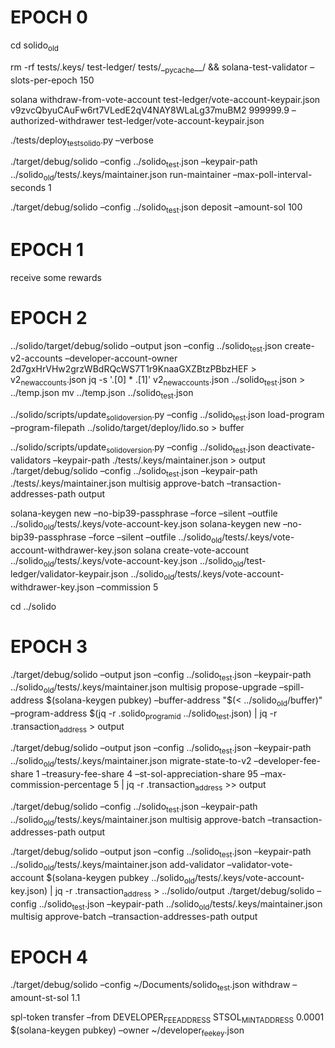 * EPOCH 0
  cd solido_old

  # start local validator
  rm -rf tests/.keys/ test-ledger/ tests/__pycache__/ && solana-test-validator --slots-per-epoch 150

  # withdraw SOLs from local validator vote account to start fresh
  solana withdraw-from-vote-account test-ledger/vote-account-keypair.json v9zvcQbyuCAuFw6rt7VLedE2qV4NAY8WLaLg37muBM2 999999.9 --authorized-withdrawer test-ledger/vote-account-keypair.json

  # create instance
  ./tests/deploy_test_solido.py --verbose

  # start maintainer
  ./target/debug/solido --config ../solido_test.json --keypair-path ../solido_old/tests/.keys/maintainer.json run-maintainer --max-poll-interval-seconds 1

  # deposit some SOL
  ./target/debug/solido --config ../solido_test.json deposit --amount-sol 100


* EPOCH 1
receive some rewards


* EPOCH 2
  # create new v2 accounts
  ../solido/target/debug/solido --output json --config ../solido_test.json create-v2-accounts --developer-account-owner 2d7gxHrVHw2grzWBdRQcWS7T1r9KnaaGXZBtzPBbzHEF > v2_new_accounts.json
  jq -s '.[0] * .[1]' v2_new_accounts.json ../solido_test.json > ../temp.json
  mv ../temp.json ../solido_test.json
  # load program to a buffer account
  ../solido/scripts/update_solido_version.py --config ../solido_test.json load-program --program-filepath ../solido/target/deploy/lido.so > buffer

  # deactivate validators
  ../solido/scripts/update_solido_version.py --config ../solido_test.json deactivate-validators --keypair-path ./tests/.keys/maintainer.json > output
  ./target/debug/solido --config ../solido_test.json --keypair-path ./tests/.keys/maintainer.json multisig approve-batch --transaction-addresses-path output

  # create a new validator with a 5% commission and propose to add it
  solana-keygen new --no-bip39-passphrase --force --silent --outfile ../solido_old/tests/.keys/vote-account-key.json
  solana-keygen new --no-bip39-passphrase --force --silent --outfile ../solido_old/tests/.keys/vote-account-withdrawer-key.json
  solana create-vote-account ../solido_old/tests/.keys/vote-account-key.json ../solido_old/test-ledger/validator-keypair.json ../solido_old/tests/.keys/vote-account-withdrawer-key.json --commission 5

  cd ../solido


* EPOCH 3
  # propose program upgrade
  ./target/debug/solido --output json --config ../solido_test.json --keypair-path ../solido_old/tests/.keys/maintainer.json multisig propose-upgrade --spill-address $(solana-keygen pubkey) --buffer-address "$(< ../solido_old/buffer)" --program-address $(jq -r .solido_program_id ../solido_test.json) | jq -r .transaction_address > output

  # propose migration
  ./target/debug/solido --output json --config ../solido_test.json --keypair-path ../solido_old/tests/.keys/maintainer.json migrate-state-to-v2 --developer-fee-share 1 --treasury-fee-share 4 --st-sol-appreciation-share 95 --max-commission-percentage 5 | jq -r .transaction_address >> output

  # wait for maintainers to remove validators, approve program update and migration
  ./target/debug/solido --config ../solido_test.json --keypair-path ../solido_old/tests/.keys/maintainer.json multisig approve-batch --transaction-addresses-path output

  # add validator
  ./target/debug/solido --output json --config ../solido_test.json --keypair-path ../solido_old/tests/.keys/maintainer.json add-validator --validator-vote-account $(solana-keygen pubkey ../solido_old/tests/.keys/vote-account-key.json) | jq -r .transaction_address > ../solido/output
  ./target/debug/solido --config ../solido_test.json --keypair-path ../solido_old/tests/.keys/maintainer.json multisig approve-batch --transaction-addresses-path output


* EPOCH 4
  # try to withdraw
  ./target/debug/solido --config ~/Documents/solido_test.json withdraw --amount-st-sol 1.1

  # withdraw developer some fee to self
  spl-token transfer --from DEVELOPER_FEE_ADDRESS STSOL_MINT_ADDRESS 0.0001 $(solana-keygen pubkey) --owner ~/developer_fee_key.json
  # spl-token account-info --address DEVELOPER_FEE_ADDRESS
